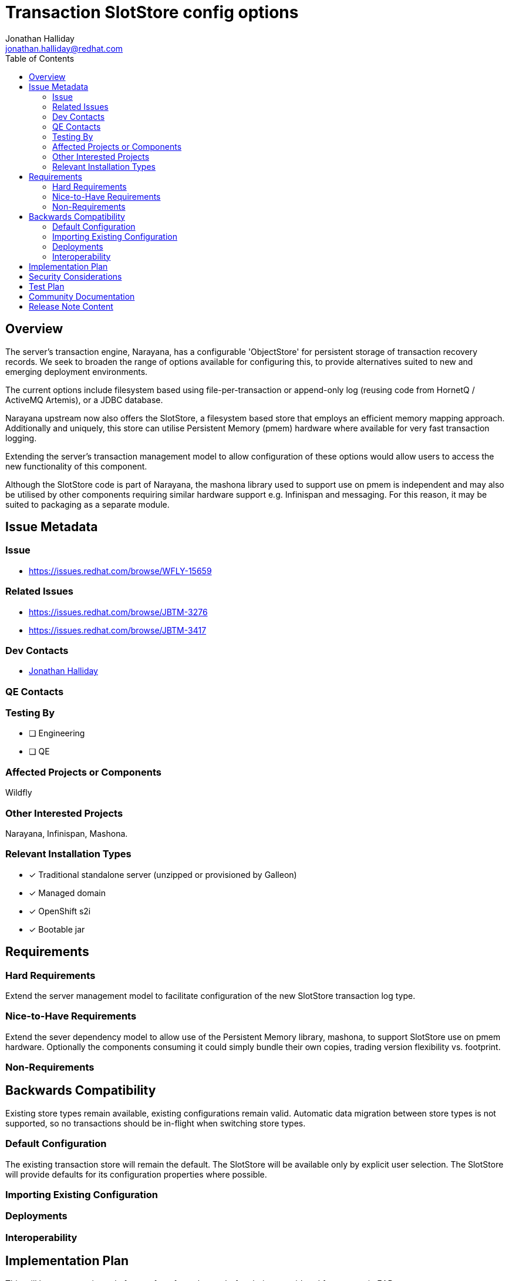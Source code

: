 = Transaction SlotStore config options
:author:            Jonathan Halliday
:email:             jonathan.halliday@redhat.com
:toc:               left
:icons:             font
:idprefix:
:idseparator:       -

== Overview

The server's transaction engine, Narayana, has a configurable 'ObjectStore' for persistent storage of transaction recovery records. We seek to broaden the range of options available for configuring this, to provide alternatives suited to new and emerging deployment environments.

The current options include filesystem based using file-per-transaction or append-only log (reusing code from HornetQ / ActiveMQ Artemis), or a JDBC database.

Narayana upstream now also offers the SlotStore, a filesystem based store that employs an efficient memory mapping approach. Additionally and uniquely, this store can utilise Persistent Memory (pmem) hardware where available for very fast transaction logging.

Extending the server's transaction management model to allow configuration of these options would allow users to access the new functionality of this component.

Although the SlotStore code is part of Narayana, the mashona library used to support use on pmem is independent and may also be utilised by other components requiring similar hardware support e.g. Infinispan and messaging. For this reason, it may be suited to packaging as a separate module.

== Issue Metadata

=== Issue

* https://issues.redhat.com/browse/WFLY-15659

=== Related Issues

* https://issues.redhat.com/browse/JBTM-3276
* https://issues.redhat.com/browse/JBTM-3417

=== Dev Contacts

* mailto:{email}[{author}]

=== QE Contacts

=== Testing By
// Put an x in the relevant field to indicate if testing will be done by Engineering or QE. 
// Discuss with QE during the Kickoff state to decide this
* [ ] Engineering

* [ ] QE

=== Affected Projects or Components

Wildfly

=== Other Interested Projects

Narayana, Infinispan, Mashona.

=== Relevant Installation Types
// Remove the x next to the relevant field if the feature in question is not relevant
// to that kind of WildFly installation
* [x] Traditional standalone server (unzipped or provisioned by Galleon)

* [x] Managed domain

* [x] OpenShift s2i

* [x] Bootable jar

== Requirements

=== Hard Requirements

Extend the server management model to facilitate configuration of the new SlotStore transaction log type.

=== Nice-to-Have Requirements

Extend the sever dependency model to allow use of the Persistent Memory library, mashona, to support SlotStore use on pmem hardware. Optionally the components consuming it could simply bundle their own copies, trading version flexibility vs. footprint.

=== Non-Requirements

== Backwards Compatibility

Existing store types remain available, existing configurations remain valid.
Automatic data migration between store types is not supported, so no transactions should be in-flight when switching store types.

=== Default Configuration

The existing transaction store will remain the default. The SlotStore will be available only by explicit user selection. The SlotStore will provide defaults for its configuration properties where possible.

=== Importing Existing Configuration

=== Deployments

=== Interoperability

== Implementation Plan

This will be a community-only feature for a few releases before being considered for support in EAP.

== Security Considerations

As with existing transaction store types the tx log files may, in certain cases, contain db connection information.

////
Identification if any security implications that may need to be considered with this feature
or a confirmation that there are no security implications to consider.
////

== Test Plan

* Testing of the new server configuration options will require new tests, patterned on those for existing store configurations.

* Testing of the SlotStore itself can be accomplished by using the same transaction tests that exercise existing store types, but changing the server config to use the new store type.

* Testing of the pmem options will require appropriate hardware, though this can be simulated by system configuration (similar to a RAM disk)

== Community Documentation
////
Generally a feature should have documentation as part of the PR to wildfly master, or as a follow up PR if the feature is in wildfly-core. In some cases though the documentation belongs more in a component, or does not need any documentation. Indicate which of these will happen.
////
== Release Note Content

Storage of transaction recovery logs can now be configured with additional options, which may be faster for some deployments. These include options tailored to efficient transaction logging on Persistent Memory hardware.
